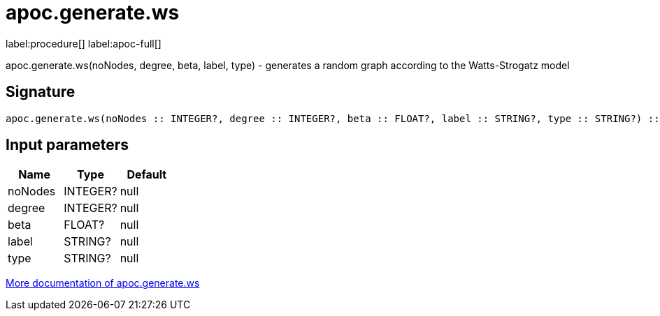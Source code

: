 ////
This file is generated by DocsTest, so don't change it!
////

= apoc.generate.ws
:description: This section contains reference documentation for the apoc.generate.ws procedure.

label:procedure[] label:apoc-full[]

[.emphasis]
apoc.generate.ws(noNodes, degree, beta, label, type) - generates a random graph according to the Watts-Strogatz model

== Signature

[source]
----
apoc.generate.ws(noNodes :: INTEGER?, degree :: INTEGER?, beta :: FLOAT?, label :: STRING?, type :: STRING?) :: VOID
----

== Input parameters
[.procedures, opts=header]
|===
| Name | Type | Default 
|noNodes|INTEGER?|null
|degree|INTEGER?|null
|beta|FLOAT?|null
|label|STRING?|null
|type|STRING?|null
|===

xref::graph-updates/graph-generators.adoc[More documentation of apoc.generate.ws,role=more information]

